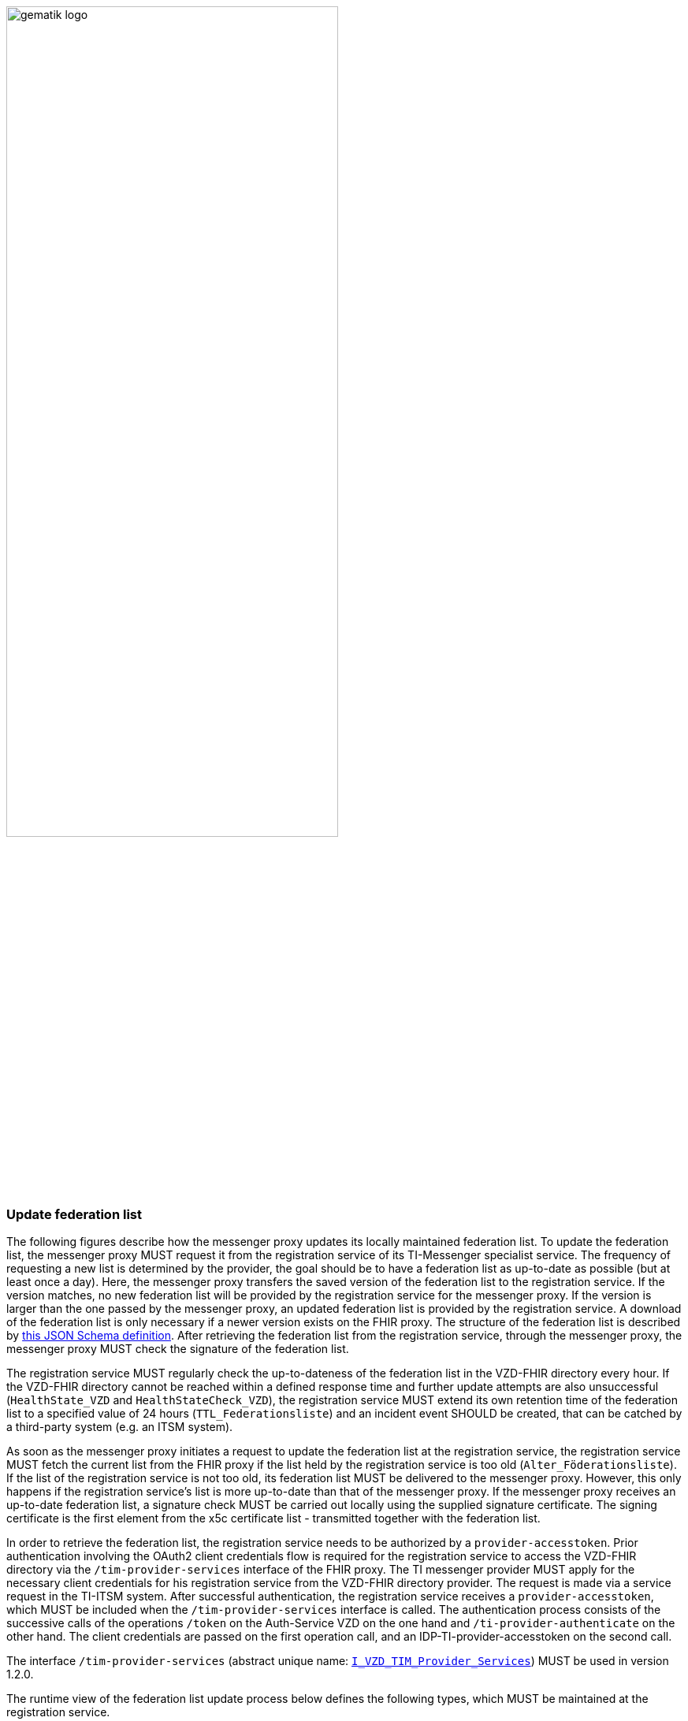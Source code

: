 ifdef::env-github[]
:tip-caption: :bulb:
:note-caption: :information_source:
:important-caption: :heavy_exclamation_mark:
:caution-caption: :fire:
:warning-caption: :warning:
endif::[]

:imagesdir: ../../images

image:gematik_logo.svg[width=70%]

===  Update federation list
The following figures describe how the messenger proxy updates its locally maintained federation list. To update the federation list, the messenger proxy MUST request it from the registration service of its TI-Messenger specialist service. The frequency of requesting a new list is determined by the provider, the goal should be to have a federation list as up-to-date as possible (but at least once a day). Here, the messenger proxy transfers the saved version of the federation list to the registration service. If the version matches, no new federation list will be provided by the registration service for the messenger proxy. If the version is larger than the one passed by the messenger proxy, an updated federation list is provided by the registration service. A download of the federation list is only necessary if a newer version exists on the FHIR proxy. The structure of the federation list is described by https://github.com/gematik/api-vzd/blob/develop/src/schema/FederationList.json[this JSON Schema definition]. After retrieving the federation list from the registration service, through the messenger proxy, the messenger proxy MUST check the signature of the federation list.

The registration service MUST regularly check the up-to-dateness of the federation list in the VZD-FHIR directory every hour. If the VZD-FHIR directory cannot be reached within a defined response time and further update attempts are also unsuccessful (`HealthState_VZD` and `HealthStateCheck_VZD`), the registration service MUST extend its own retention time of the federation list to a specified value of 24 hours (`TTL_Federationsliste`) and an incident event SHOULD be created, that can be catched by a third-party system (e.g. an ITSM system).

As soon as the messenger proxy initiates a request to update the federation list at the registration service, the registration service MUST fetch the current list from the FHIR proxy if the list held by the registration service is too old (`Alter_Föderationsliste`). If the list of the registration service is not too old, its federation list MUST be delivered to the messenger proxy. However, this only happens if the registration service's list is more up-to-date than that of the messenger proxy. If the messenger proxy receives an up-to-date federation list, a signature check MUST be carried out locally using the supplied signature certificate. The signing certificate is the first element from the x5c certificate list - transmitted together with the federation list.

In order to retrieve the federation list, the registration service needs to be authorized by a `provider-accesstoken`. Prior authentication involving the OAuth2 client credentials flow is required for the registration service to access the VZD-FHIR directory via the `/tim-provider-services` interface of the FHIR proxy. The TI messenger provider MUST apply for the necessary client credentials for his registration service from the VZD-FHIR directory provider. The request is made via a service request in the TI-ITSM system. After successful authentication, the registration service receives a `provider-accesstoken`, which MUST be included when the `/tim-provider-services` interface is called. The authentication process consists of the successive calls of the operations `/token` on the Auth-Service VZD on the one hand and `/ti-provider-authenticate` on the other hand. The client credentials are passed on the first operation call, and an IDP-TI-provider-accesstoken on the second call.

The interface `/tim-provider-services` (abstract unique name: https://raw.githubusercontent.com/gematik/api-vzd/develop/src/openapi/I_VZD_TIM_Provider_Services.yaml[`I_VZD_TIM_Provider_Services`]) MUST be used in version 1.2.0.

The runtime view of the federation list update process below defines the following types, which MUST be maintained at the registration service.

[caption=]
Types that MUST be maintained at the registration service
[%header, cols="1,1,2,1"]
|===
|name|type|description|value range
|`HealthState_VZD`|state|Type maintains the health state of components of the VZD-FHIR directory based on their response behavior|[gesund, ungesund]
|`HealthStateCheck_VZD`|upcounting iterator|Type holds the number of retries of the health status check of the VZD-FHIR directory|0\<= `HealthStateCheck_VZD`\<=3
|`Alter_Föderationsliste`|upcounting timer|Type keeps the current age of the federation list as of the time of the last update|min: 0s
|`TTL_Föderationsliste`|lifespan|Type describes the upper limit that a federation list can be old|fixed value: 24h
|===



.use case description
[%collapsible%open]
====
[caption=]
update of the federation list
[%header, cols="1,2"]
|===
| |description
|Actor |System
|Trigger a|
            * Scheduler
            * Interface call
|Components a|
              * Messenger proxy (standardized name: Messenger-Proxy),
              * Registration service (standardized name: Registrierungs-Dienst),
              * FHIR proxy (standardized name: FHIR-Proxy)
              * Auth-Service VZD (standardized name: OAuth-Service)
|Preconditions a| none
|Input data | version number
|Result a|The messenger proxy retrieves a status if the current list is not outdated or a new federation list in case the proxy owns an older one
|Output data |status values, federation list, x5c-certificate list
|===
====
.main sequence diagram "Föderationsliste aktualisieren"
[%collapsible%open]
====
++++
<p align="center">
  <img width="60%" src=../../images/diagrams/TI-Messenger-Dienst/Ressourcen/UC_Update_Federationlist_Seq.svg>
</p>
++++
====

.referenced sub-sequence diagram "Provider authentifizieren und Föderationsliste abrufen"
[%collapsible%open]
====
++++
<p align="center">
  <img width="60%" src=../../images/diagrams/TI-Messenger-Dienst/Ressourcen/UC_Update_Federationlist_auth_retrieve.svg>
</p>
++++
====

.referenced sub-sequence diagram "Signatur der Föderationsliste prüfen"
[%collapsible%open]
====
++++
<p align="center">
  <img width="40%" src=../../images/diagrams/TI-Messenger-Dienst/Ressourcen/UC_Update_Federationlist_SignCheck.svg>
</p>
++++
====
